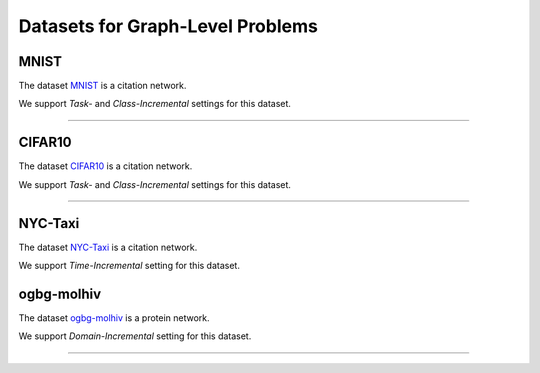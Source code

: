 Datasets for Graph-Level Problems
===================================

.. .. toctree:: 
..     graph_datasets/mnist
..     graph_datasets/cifar10
..     graph_datasets/ogbg-molhiv
..     graph_datasets/nyc-taxi

-----
MNIST
-----
The dataset `MNIST <https://pytorch-geometric.readthedocs.io/en/latest/modules/datasets.html#torch_geometric.datasets.GNNBenchmarkDataset>`_ is a citation network.

We support `Task-` and `Class-Incremental` settings for this dataset. 

-----

-----
CIFAR10
-----
The dataset `CIFAR10 <https://pytorch-geometric.readthedocs.io/en/latest/modules/datasets.html#torch_geometric.datasets.GNNBenchmarkDataset>`_ is a citation network.

We support `Task-` and `Class-Incremental` settings for this dataset. 

-----

-----
NYC-Taxi
-----
The dataset `NYC-Taxi <https://www1.nyc.gov/site/tlc/about/tlc-trip-record-data.page>`_ is a citation network.

We support `Time-Incremental` setting for this dataset. 


-----
ogbg-molhiv
-----
The dataset `ogbg-molhiv <https://ogb.stanford.edu/docs/graphprop/#ogbg-mol>`_ is a protein network.

We support `Domain-Incremental` setting for this dataset. 


-----

